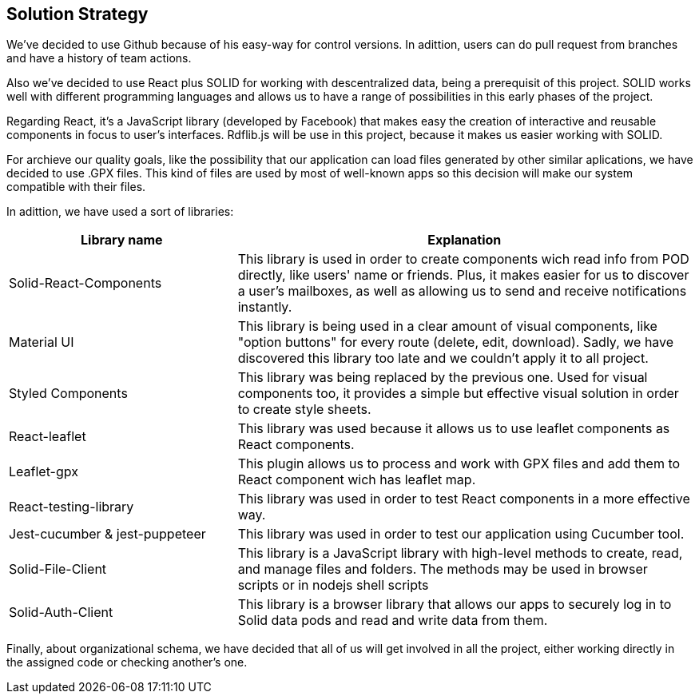 [[section-solution-strategy]]
== Solution Strategy

We've decided to use Github because of his easy-way for control versions. In adittion, users can do pull request from branches and 
have a history of team actions.

Also we've decided to use React plus SOLID for working with descentralized data, being a prerequisit of this project. 
SOLID works well with different programming 
languages and allows us to have a range of possibilities in this early phases of the project.

Regarding React, it's a JavaScript library (developed by Facebook) that makes easy the creation of interactive and 
reusable components in focus to user's interfaces. Rdflib.js will be use in this project, because it makes us easier working 
with SOLID. 

For archieve our quality goals, like the possibility that our application can load files generated by other similar aplications, we have decided to use .GPX files. This kind of files are used by most of well-known apps so this decision will make our system compatible with their files.

In adittion, we have used a sort of libraries:

[options="header",cols="1,2"]
|===
|Library name|Explanation
| Solid-React-Components | This library is used in order to create components wich read info from POD directly, like users' name or friends. Plus, it makes easier for us to discover a user's mailboxes, as well as allowing us to send and receive notifications instantly.
| Material UI | This library is being used in a clear amount of visual components, like "option buttons" for every route (delete, edit, download). Sadly, we have discovered this library too late and we couldn't apply it to all project.
| Styled Components | This library was being replaced by the previous one. Used for visual components too, it provides a simple but effective visual solution in order to create style sheets.
| React-leaflet | This library was used because it allows us to use leaflet components as React components.
| Leaflet-gpx | This plugin allows us to process and work with GPX files and add them to React component wich has leaflet map.
| React-testing-library | This library was used in order to test React components in a more effective way.
| Jest-cucumber & jest-puppeteer | This library was used in order to test our application using Cucumber tool.
| Solid-File-Client | This library is a JavaScript library with high-level methods to create, read, and manage files and folders. The methods may be used in browser scripts or in nodejs shell scripts
| Solid-Auth-Client | This library is a browser library that allows our apps to securely log in to Solid data pods and read and write data from them.
|===

Finally, about organizational schema, we have decided that all of us will get involved in all the project, either working directly
in the assigned code or checking another's one.




 
